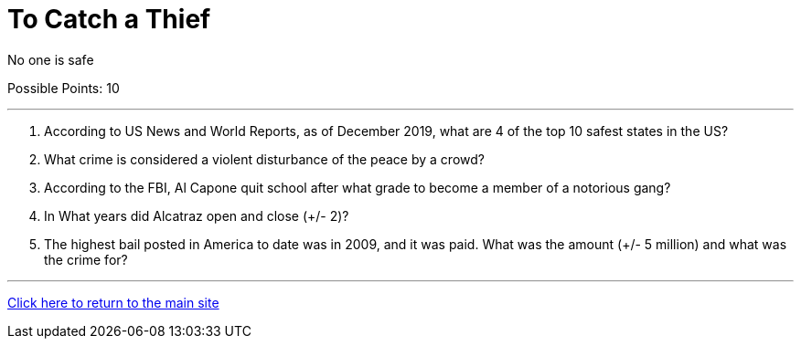 = To Catch a Thief

[example]
====
No one is safe

Possible Points: 10
====

'''

1. According to US News and World Reports, as of December 2019, what are 4 of the top 10 safest states in the US?

2. What crime is considered a violent disturbance of the peace by a crowd?

3. According to the FBI, Al Capone quit school after what grade to become a member of a notorious gang?

4. In What years did Alcatraz open and close (+/- 2)?

5. The highest bail posted in America to date was in 2009, and it was paid. What was the amount (+/- 5 million) and what was the crime for?


'''

link:../../../index.html[Click here to return to the main site]